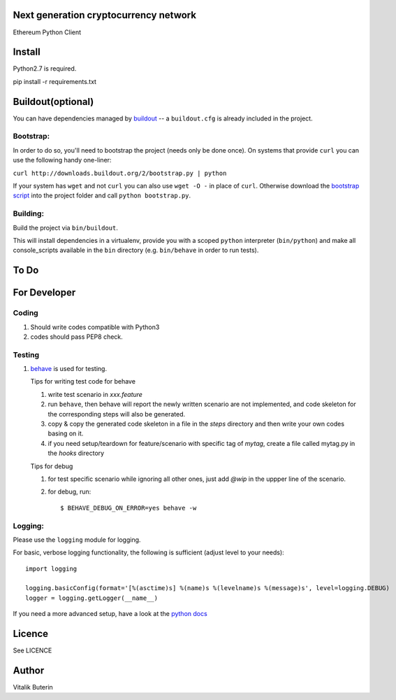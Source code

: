 Next generation cryptocurrency network
=======================================
Ethereum Python Client

.. image:: https://travis-ci.org/ethereum/pyethereum.png?branch=master
   :target: https://travis-ci.org/ethereum/pyethereum

Install
=========
Python2.7 is required.

pip install -r requirements.txt


Buildout(optional)
==================
You can have dependencies managed by `buildout <http://buildout.org>`_ --
a ``buildout.cfg`` is already included in the project.

Bootstrap:
-----------
In order to do so, you'll need to bootstrap the project (needs only be
done once). On systems that provide ``curl`` you can use the following handy
one-liner:

``curl http://downloads.buildout.org/2/bootstrap.py | python``

If your system has ``wget`` and not ``curl`` you can also use ``wget -O -`` 
in place of ``curl``. Otherwise download the `bootstrap script <http://downloads.buildout.org/2/bootstrap.py>`_
into the project folder and call ``python bootstrap.py``.

Building:
----------
Build the project via ``bin/buildout``.

This will install dependencies in a virtualenv, provide you with a scoped ``python``
interpreter (``bin/python``) and make all console_scripts available in the
``bin`` directory (e.g. ``bin/behave`` in order to run tests).

To Do
=========

For Developer
=============

Coding
------
#.  Should write codes compatible with Python3
#.  codes should pass PEP8 check.

Testing
-------
#.  `behave <http://pythonhosted.org/behave/index.html>`_ is used for testing.

    Tips for writing test code for behave

    1.  write test scenario in *xxx.feature*
    2.  run ``behave``, then behave will report the newly written scenario are
        not implemented, and code skeleton for the corresponding steps will
        also be generated.
    3.  copy & copy the generated code skeleton in a file in the *steps*
        directory and then write your own codes basing on it.
    4.  if you need setup/teardown for feature/scenario with specific tag of
        *mytag*, create a file called mytag.py in the *hooks* directory

    Tips for debug

    1. for test specific scenario while ignoring all other ones, just add `@wip`
       in the uppper line of the scenario.
    2. for debug, run::

        $ BEHAVE_DEBUG_ON_ERROR=yes behave -w

Logging:
---------
Please use the ``logging`` module for logging.

For basic, verbose logging functionality, the following is sufficient (adjust level to your needs)::

    import logging

    logging.basicConfig(format='[%(asctime)s] %(name)s %(levelname)s %(message)s', level=logging.DEBUG)
    logger = logging.getLogger(__name__)

If you need a more advanced setup, have a look at the
`python docs <http://docs.python.org/2/library/logging.html>`_

Licence
========
See LICENCE

Author
=========
Vitalik Buterin
